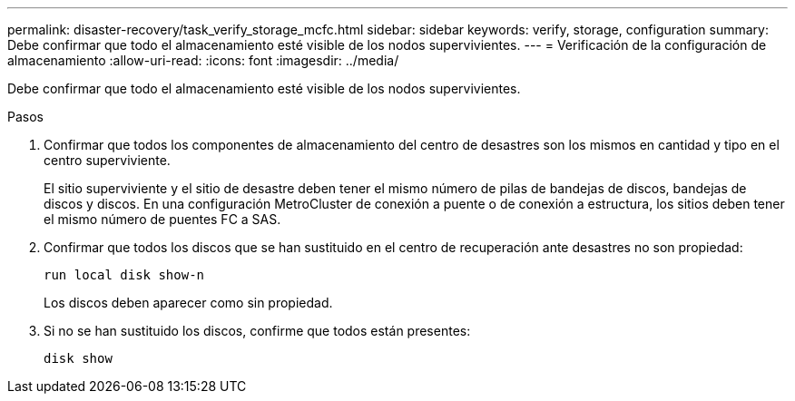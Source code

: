 ---
permalink: disaster-recovery/task_verify_storage_mcfc.html 
sidebar: sidebar 
keywords: verify, storage, configuration 
summary: Debe confirmar que todo el almacenamiento esté visible de los nodos supervivientes. 
---
= Verificación de la configuración de almacenamiento
:allow-uri-read: 
:icons: font
:imagesdir: ../media/


[role="lead"]
Debe confirmar que todo el almacenamiento esté visible de los nodos supervivientes.

.Pasos
. Confirmar que todos los componentes de almacenamiento del centro de desastres son los mismos en cantidad y tipo en el centro superviviente.
+
El sitio superviviente y el sitio de desastre deben tener el mismo número de pilas de bandejas de discos, bandejas de discos y discos. En una configuración MetroCluster de conexión a puente o de conexión a estructura, los sitios deben tener el mismo número de puentes FC a SAS.

. Confirmar que todos los discos que se han sustituido en el centro de recuperación ante desastres no son propiedad:
+
`run local disk show-n`

+
Los discos deben aparecer como sin propiedad.

. Si no se han sustituido los discos, confirme que todos están presentes:
+
`disk show`


